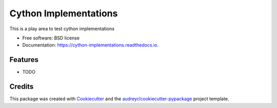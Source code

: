 ===============================
Cython Implementations
===============================


.. image:: https://img.shields.io/pypi/v/cython_implementations.svg
        :target: https://pypi.python.org/pypi/cython_implementations

.. image:: https://img.shields.io/travis/kvpradap/cython_implementations.svg
        :target: https://travis-ci.org/kvpradap/cython_implementations

.. image:: https://readthedocs.org/projects/cython-implementations/badge/?version=latest
        :target: https://cython-implementations.readthedocs.io/en/latest/?badge=latest
        :alt: Documentation Status

.. image:: https://pyup.io/repos/github/kvpradap/cython_implementations/shield.svg
     :target: https://pyup.io/repos/github/kvpradap/cython_implementations/
     :alt: Updates


This is a play area to test cython implementations


* Free software: BSD license
* Documentation: https://cython-implementations.readthedocs.io.


Features
--------

* TODO

Credits
---------

This package was created with Cookiecutter_ and the `audreyr/cookiecutter-pypackage`_ project template.

.. _Cookiecutter: https://github.com/audreyr/cookiecutter
.. _`audreyr/cookiecutter-pypackage`: https://github.com/audreyr/cookiecutter-pypackage

